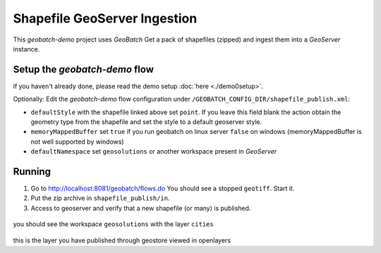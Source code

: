 .. |GB| replace:: *GeoBatch*
.. |demo| replace:: *geobatch-demo*
.. |GS| replace:: *GeoServer*

Shapefile GeoServer Ingestion
=============================

This |demo| project uses |GB| Get a pack of shapefiles (zipped) and ingest them into a |GS| instance.

Setup the |demo| flow
---------------------

if you haven't already done, please read the demo setup :doc:`here <./demo0setup>`.

Optionally:
Edit the |demo| flow configuration under ``/GEOBATCH_CONFIG_DIR/shapefile_publish.xml``:

* ``defaultStyle``	      with the shapefile linked above set ``point``. If you leave this field blank the action obtain the geometry type from the shapefile and set the style to a default geoserver style.
* ``memoryMappedBuffer``  set ``true`` if you run geobatch on linux server ``false`` on windows (memoryMappedBuffer is not well supported by windows)
* ``defaultNamespace``	  set ``geosolutions`` or another workspace present in |GS|


Running
-------

#. Go to http://localhost:8081/geobatch/flows.do You should see a stopped ``geotiff``. Start it.
#. Put the zip archive in ``shapefile_publish/in``.
#. Access to geoserver and verify that a new shapefile (or many) is published.

.. figure:: images/cities_layer.jpg
   :align: center
   :width: 800
   
you should see the workspace ``geosolutions`` with the layer ``cities``   
   
.. figure:: images/cities_point.jpg
   :align: center
   :width: 800

this is the layer you have published through geostore viewed in openlayers
